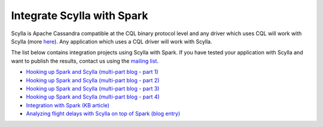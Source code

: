 ===========================
Integrate Scylla with Spark
===========================


Scylla is Apache Cassandra compatible at the CQL binary protocol level and any driver which uses CQL will work with Scylla (more `here </using-scylla/scylla_drivers/>`_). Any application which uses a CQL driver will work with Scylla.

The list below contains integration projects using Scylla with Spark. If you have tested your application with Scylla and want to publish the results, contact us using the `mailing list <https://groups.google.com/d/forum/scylladb-users>`_.



* `Hooking up Spark and Scylla (multi-part blog - part 1) <https://www.scylladb.com/2018/07/31/spark-scylla/>`_

* `Hooking up Spark and Scylla (multi-part blog - part 2) <https://www.scylladb.com/2018/08/21/spark-scylla-2/>`_

* `Hooking up Spark and Scylla (multi-part blog - part 3) <https://www.scylladb.com/2018/10/08/hooking-up-spark-and-scylla-part-3/>`_

* `Hooking up Spark and Scylla (multi-part blog - part 4) <https://www.scylladb.com/2018/11/13/hooking-up-spark-and-scylladb-part-4/>`_

* `Integration with Spark (KB article) </kb/scylla-and-spark-integration/>`_ 

* `Analyzing flight delays with Scylla on top of Spark (blog entry) <https://www.scylladb.com/2017/05/02/analyzing-flight-delays-scylla-spark-2/>`_




